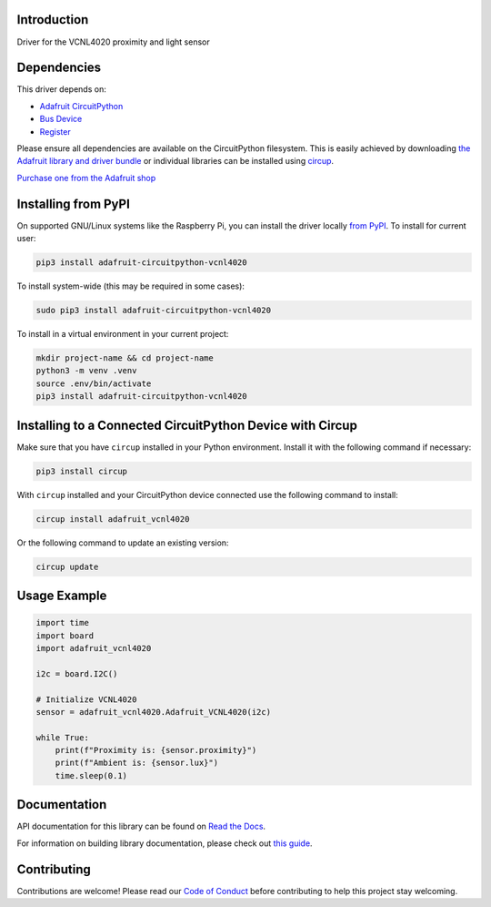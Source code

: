 Introduction
============


.. image:: https://readthedocs.org/projects/adafruit-circuitpython-vcnl4020/badge/?version=latest
    :target: https://docs.circuitpython.org/projects/vcnl4020/en/latest/
    :alt: Documentation Status


.. image:: https://raw.githubusercontent.com/adafruit/Adafruit_CircuitPython_Bundle/main/badges/adafruit_discord.svg
    :target: https://adafru.it/discord
    :alt: Discord


.. image:: https://github.com/adafruit/Adafruit_CircuitPython_VCNL4020/workflows/Build%20CI/badge.svg
    :target: https://github.com/adafruit/Adafruit_CircuitPython_VCNL4020/actions
    :alt: Build Status


.. image:: https://img.shields.io/badge/code%20style-black-000000.svg
    :target: https://github.com/psf/black
    :alt: Code Style: Black

Driver for the VCNL4020 proximity and light sensor


Dependencies
=============
This driver depends on:

* `Adafruit CircuitPython <https://github.com/adafruit/circuitpython>`_
* `Bus Device <https://github.com/adafruit/Adafruit_CircuitPython_BusDevice>`_
* `Register <https://github.com/adafruit/Adafruit_CircuitPython_Register>`_

Please ensure all dependencies are available on the CircuitPython filesystem.
This is easily achieved by downloading
`the Adafruit library and driver bundle <https://circuitpython.org/libraries>`_
or individual libraries can be installed using
`circup <https://github.com/adafruit/circup>`_.

`Purchase one from the Adafruit shop <http://www.adafruit.com/products/5810>`_

Installing from PyPI
=====================

On supported GNU/Linux systems like the Raspberry Pi, you can install the driver locally `from
PyPI <https://pypi.org/project/adafruit-circuitpython-vcnl4020/>`_.
To install for current user:

.. code-block:: shell

    pip3 install adafruit-circuitpython-vcnl4020

To install system-wide (this may be required in some cases):

.. code-block:: shell

    sudo pip3 install adafruit-circuitpython-vcnl4020

To install in a virtual environment in your current project:

.. code-block:: shell

    mkdir project-name && cd project-name
    python3 -m venv .venv
    source .env/bin/activate
    pip3 install adafruit-circuitpython-vcnl4020

Installing to a Connected CircuitPython Device with Circup
==========================================================

Make sure that you have ``circup`` installed in your Python environment.
Install it with the following command if necessary:

.. code-block:: shell

    pip3 install circup

With ``circup`` installed and your CircuitPython device connected use the
following command to install:

.. code-block:: shell

    circup install adafruit_vcnl4020

Or the following command to update an existing version:

.. code-block:: shell

    circup update

Usage Example
=============

.. code-block:: python

    import time
    import board
    import adafruit_vcnl4020

    i2c = board.I2C()

    # Initialize VCNL4020
    sensor = adafruit_vcnl4020.Adafruit_VCNL4020(i2c)

    while True:
        print(f"Proximity is: {sensor.proximity}")
        print(f"Ambient is: {sensor.lux}")
        time.sleep(0.1)

Documentation
=============
API documentation for this library can be found on `Read the Docs <https://docs.circuitpython.org/projects/vcnl4020/en/latest/>`_.

For information on building library documentation, please check out
`this guide <https://learn.adafruit.com/creating-and-sharing-a-circuitpython-library/sharing-our-docs-on-readthedocs#sphinx-5-1>`_.

Contributing
============

Contributions are welcome! Please read our `Code of Conduct
<https://github.com/adafruit/Adafruit_CircuitPython_VCNL4020/blob/HEAD/CODE_OF_CONDUCT.md>`_
before contributing to help this project stay welcoming.
